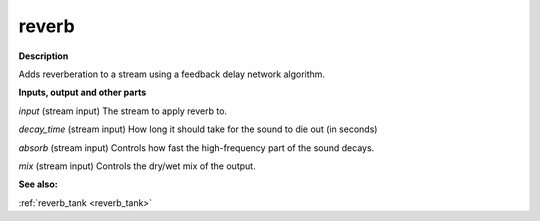 reverb
======

.. _reverb:

**Description**

Adds reverberation to a stream using a feedback delay network algorithm.

**Inputs, output and other parts**

*input* (stream input) The stream to apply reverb to.

*decay_time* (stream input) How long it should take for the sound to die out (in seconds)

*absorb* (stream input) Controls how fast the high-frequency part of the sound decays.

*mix* (stream input) Controls the dry/wet mix of the output.

**See also:**

:ref:`reverb_tank <reverb_tank>`

